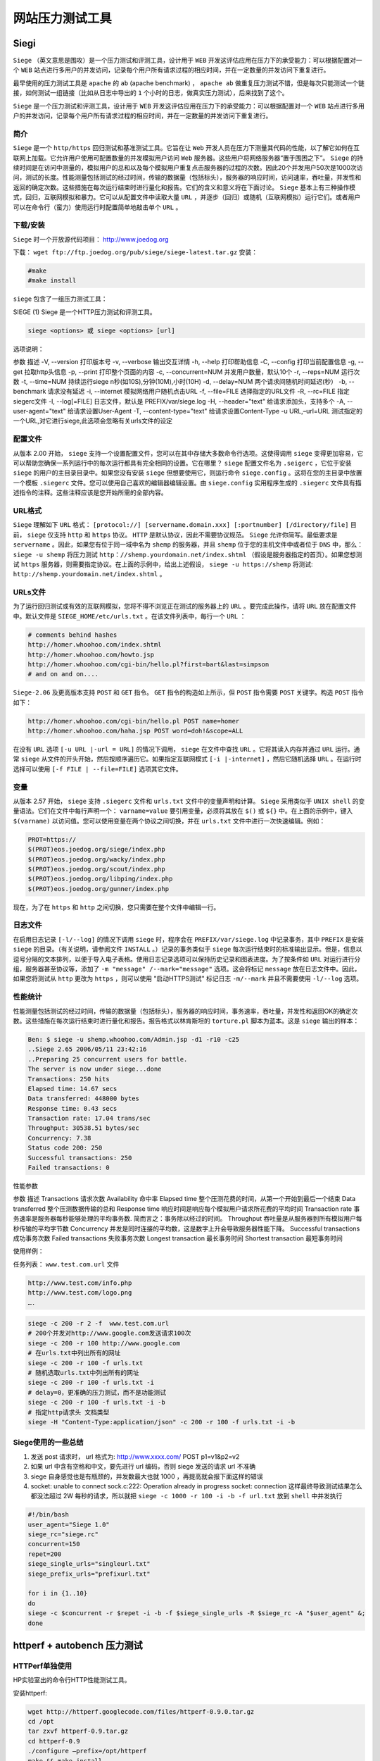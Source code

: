 ********
网站压力测试工具
********

Siegi
=====
``Siege`` （英文意思是围攻）是一个压力测试和评测工具，设计用于 ``WEB`` 开发这评估应用在压力下的承受能力：可以根据配置对一个 ``WEB`` 站点进行多用户的并发访问，记录每个用户所有请求过程的相应时间，并在一定数量的并发访问下重复进行。

最早使用的压力测试工具是 ``apache`` 的 ``ab`` (apache benchmark) ， ``apache ab`` 做重复压力测试不错，但是每次只能测试一个链接，如何测试一组链接（比如从日志中导出的 ``1`` 个小时的日志，做真实压力测试），后来找到了这个。

``Siege`` 是一个压力测试和评测工具，设计用于 ``WEB`` 开发这评估应用在压力下的承受能力：可以根据配置对一个 ``WEB`` 站点进行多用户的并发访问，记录每个用户所有请求过程的相应时间，并在一定数量的并发访问下重复进行。

简介
----
``Siege`` 是一个 ``http/https`` 回归测试和基准测试工具。它旨在让 ``Web`` 开发人员在压力下测量其代码的性能，以了解它如何在互联网上加载。它允许用户使用可配置数量的并发模拟用户访问 ``Web`` 服务器。这些用户将网络服务器“置于围困之下”。 ``Siege`` 的持续时间是在访问中测量的，模拟用户的总和以及每个模拟用户重复点击服务器的过程的次数。因此20个并发用户50次是1000次访问，测试的长度。性能测量包括测试的经过时间，传输的数据量（包括标头），服务器的响应时间，访问速率，吞吐量，并发性和返回的确定次数。这些措施在每次运行结束时进行量化和报告。它们的含义和意义将在下面讨论。 ``Siege`` 基本上有三种操作模式，回归，互联网模拟和暴力。它可以从配置文件中读取大量 ``URL`` ，并逐步（回归）或随机（互联网模拟）运行它们。或者用户可以在命令行（蛮力）使用运行时配置简单地敲击单个 ``URL`` 。

下载/安装
---------
``Siege`` 时一个开放源代码项目： http://www.joedog.org

下载： ``wget ftp://ftp.joedog.org/pub/siege/siege-latest.tar.gz``
安装：

.. code-block:: shell

	#make
	#make install

``siege`` 包含了一组压力测试工具：

SIEGE (1) Siege 是一个HTTP压力测试和评测工具。

.. code-block:: shell

    siege <options> 或 siege <options> [url]

选项说明：

参数  描述
-V, --version  打印版本号
-v, --verbose  输出交互详情
-h, --help  打印帮助信息
-C, --config  打印当前配置信息
-g, --get  拉取http头信息
-p, --print  打印整个页面的内容
-c, --concurrent=NUM  并发用户数量，默认10个
-r, --reps=NUM  运行次数
-t, --time=NUM  持续运行siege n秒(如10S),分钟(10M),小时(10H)
-d, --delay=NUM  两个请求间随机时间延迟(秒）
-b, --benchmark  请求没有延迟
-i, --internet  模拟网络用户随机点击URL
-f, --file=FILE  选择指定的URL文件
-R, --rc=FILE  指定siegerc文件
-l, --log[=FILE]  日志文件，默认是 PREFIX/var/siege.log
-H, --header="text"  给请求添加头，支持多个
-A, --user-agent="text"  给请求设置User-Agent
-T, --content-type="text"  给请求设置Content-Type
-u URL,–url=URL  测试指定的一个URL,对它进行siege,此选项会忽略有关urls文件的设定

配置文件
--------
从版本 2.00 开始， ``siege`` 支持一个设置配置文件，您可以在其中存储大多数命令行选项。这使得调用 ``siege`` 变得更加容易，它可以帮助您确保一系列运行中的每次运行都具有完全相同的设置。它在哪里？ ``siege`` 配置文件名为 ``.seigerc`` ，它位于安装 ``siege`` 的用户的主目录目录中。如果您没有安装 ``siege`` 但想要使用它，则运行命令 ``siege.config`` 。这将在您的主目录中放置一个模板 ``.siegerc`` 文件。您可以使用自己喜欢的编辑器编辑设置。由 ``siege.config`` 实用程序生成的 ``.siegerc`` 文件具有描述指令的注释。这些注释应该是您开始所需的全部内容。

URL格式
-------
``Siege`` 理解如下 ``URL`` 格式： ``[protocol://] [servername.domain.xxx] [:portnumber] [/directory/file]`` 目前， ``siege`` 仅支持 ``http`` 和 ``https`` 协议。 ``HTTP`` 是默认协议，因此不需要协议规范。 ``Siege`` 允许你简写。最低要求是 ``servername`` 。因此，如果您有位于同一域中名为 ``shemp`` 的服务器，并且 ``shemp`` 位于您的主机文件中或者位于 ``DNS`` 中，那么： ``siege -u shemp`` 将压力测试 ``http：//shemp.yourdomain.net/index.shtml`` （假设是服务器指定的首页）。如果您想测试 ``https`` 服务器，则需要指定协议。在上面的示例中，给出上述假设， ``siege -u https://shemp`` 将测试: ``http://shemp.yourdomain.net/index.shtml`` 。

URLs文件
--------
为了运行回归测试或有效的互联网模拟，您将不得不浏览正在测试的服务器上的 ``URL`` 。要完成此操作，请将 ``URL`` 放在配置文件中。默认文件是 ``SIEGE_HOME/etc/urls.txt`` 。在该文件列表中，每行一个 ``URL`` ：

.. code-block:: shell

	# comments behind hashes
	http://homer.whoohoo.com/index.shtml
	http://homer.whoohoo.com/howto.jsp
	http://homer.whoohoo.com/cgi-bin/hello.pl?first=bart&last=simpson
	# and on and on....

``Siege-2.06`` 及更高版本支持 ``POST`` 和 ``GET`` 指令。 ``GET`` 指令的构造如上所示，但 ``POST`` 指令需要 ``POST`` 关键字。构造 ``POST`` 指令如下：

.. code-block:: shell

	http://homer.whoohoo.com/cgi-bin/hello.pl POST name=homer
	http://homer.whoohoo.com/haha.jsp POST word=doh!&scope=ALL

在没有 ``URL`` 选项 ``[-u URL |-url = URL]`` 的情况下调用， ``siege`` 在文件中查找 ``URL`` 。它将其读入内存并通过 ``URL`` 运行。通常 ``siege`` 从文件的开头开始，然后按顺序遍历它。如果指定互联网模式 ``[-i |-internet]`` ，然后它随机选择 ``URL`` 。在运行时选择可以使用 ``[-f FILE | --file=FILE]`` 选项其它文件。

变量
-----
从版本 2.57 开始， ``siege`` 支持 ``.siegerc`` 文件和 ``urls.txt`` 文件中的变量声明和计算。 ``Siege`` 采用类似于 ``UNIX shell`` 的变量语法。它们在文件中每行声明一个： ``varname=value`` 要引用变量，必须将其放在 ``$()`` 或 ``${}`` 中。在上面的示例中，键入 ``$(varname)`` 以访问值。您可以使用变量在两个协议之间切换，并在 ``urls.txt`` 文件中进行一次快速编辑。例如：

.. code-block:: shell

	PROT=https://
	$(PROT)eos.joedog.org/siege/index.php
	$(PROT)eos.joedog.org/wacky/index.php
	$(PROT)eos.joedog.org/scout/index.php
	$(PROT)eos.joedog.org/libping/index.php
	$(PROT)eos.joedog.org/gunner/index.php

现在，为了在 ``https`` 和 ``http`` 之间切换，您只需要在整个文件中编辑一行。

日志文件
--------
在启用日志记录 ``[-l/--log]`` 的情况下调用 ``siege`` 时，程序会在 ``PREFIX/var/siege.log`` 中记录事务，其中 ``PREFIX`` 是安装 ``siege`` 的目录。（有关说明，请参阅文件 ``INSTALL`` 。）记录的事务类似于 ``siege`` 每次运行结束时的标准输出显示。但是，信息以逗号分隔的文本排列，以便于导入电子表格。使用日志记录选项可以保持历史记录和图表进度。为了按条件如 ``URL`` 对运行进行分组，服务器甚至协议等，添加了 ``-m "message" /--mark="message"`` 选项。这会将标记 ``message`` 放在日志文件中。因此，如果您将测试从 ``http`` 更改为 ``https`` ，则可以使用 "启动HTTPS测试" 标记日志 ``-m/--mark`` 并且不需要使用 ``-l/--log`` 选项。

性能统计
--------
性能测量包括测试的经过时间，传输的数据量（包括标头），服务器的响应时间，事务速率，吞吐量，并发性和返回OK的确定次数。这些措施在每次运行结束时进行量化和报告。报告格式以林肯斯坦的 ``torture.pl`` 脚本为蓝本。这是 ``siege`` 输出的样本：

.. code-block:: shell

	Ben: $ siege -u shemp.whoohoo.com/Admin.jsp -d1 -r10 -c25
	..Siege 2.65 2006/05/11 23:42:16
	..Preparing 25 concurrent users for battle.
	The server is now under siege...done
	Transactions: 250 hits
	Elapsed time: 14.67 secs
	Data transferred: 448000 bytes
	Response time: 0.43 secs
	Transaction rate: 17.04 trans/sec
	Throughput: 30538.51 bytes/sec
	Concurrency: 7.38
	Status code 200: 250
	Successful transactions: 250
	Failed transactions: 0


性能参数

参数  描述
Transactions  请求次数
Availability  命中率
Elapsed time  整个压测花费的时间，从第一个开始到最后一个结束
Data transferred  整个压测数据传输的总和
Response time  响应时间是响应每个模拟用户请求所花费的平均时间
Transaction rate  事务速率是服务器每秒能够处理的平均事务数. 简而言之：事务除以经过的时间。
Throughput  吞吐量是从服务器到所有模拟用户每秒传输的平均字节数
Concurrency  并发是同时连接的平均数，这是数字上升会导致服务器性能下降。
Successful transactions  成功事务次数
Failed transactions  失败事务次数
Longest transaction  最长事务时间
Shortest transaction  最短事务时间

使用样例：

任务列表： ``www.test.com.url`` 文件

.. code-block:: shell

	http://www.test.com/info.php
	http://www.test.com/logo.png
	….

.. code-block:: shell

    siege -c 200 -r 2 -f  www.test.com.url
    # 200个并发对http://www.google.com发送请求100次
    siege -c 200 -r 100 http://www.google.com
    # 在urls.txt中列出所有的网址
    siege -c 200 -r 100 -f urls.txt
    # 随机选取urls.txt中列出所有的网址
    siege -c 200 -r 100 -f urls.txt -i
    # delay=0，更准确的压力测试，而不是功能测试
    siege -c 200 -r 100 -f urls.txt -i -b
    # 指定http请求头 文档类型
    siege -H "Content-Type:application/json" -c 200 -r 100 -f urls.txt -i -b

Siege使用的一些总结
------------------

1. 发送 post 请求时， url 格式为: http://www.xxxx.com/ POST p1=v1&p2=v2
2. 如果 url 中含有空格和中文，要先进行 url 编码，否则 siege 发送的请求 url 不准确
3. siege 自身感觉也是有瓶颈的，并发数最大也就 1000 ，再提高就会报下面这样的错误
4. socket: unable to connect sock.c:222: Operation already in progress socket: connection 这样最终导致测试结果怎么都没法超过 2W 每秒的请求，所以就把 ``siege -c 1000 -r 100 -i -b -f url.txt`` 放到 ``shell`` 中并发执行

.. code-block:: shell

	#!/bin/bash
	user_agent="Siege 1.0"
	siege_rc="siege.rc"
	concurrent=150
	repet=200
	siege_single_urls="singleurl.txt"
	siege_prefix_urls="prefixurl.txt"

	for i in {1..10}
	do
	siege -c $concurrent -r $repet -i -b -f $siege_single_urls -R $siege_rc -A "$user_agent" &;
	done


httperf + autobench  压力测试
=============================

HTTPerf单独使用
---------------
HP实验室出的命令行HTTP性能测试工具。

安装httperf:

.. code-block:: shell

	wget http://httperf.googlecode.com/files/httperf-0.9.0.tar.gz
	cd /opt
	tar zxvf httperf-0.9.tar.gz
	cd httperf-0.9
	./configure –prefix=/opt/httperf
	make && make install

``httpref`` 是通过命令行来调用。它有如下参数

.. code-block:: shell

	httperf --help
	Usage: httperf [-hdvV] [--add-header S] [--burst-length N] [--client N/N]
	        [--close-with-reset] [--debug N] [--failure-status N]
	        [--help] [--hog] [--http-version S] [--max-connections N]
	        [--max-piped-calls N] [--method S] [--no-host-hdr]
	        [--num-calls N] [--num-conns N] [--period [d|u|e]T1[,T2]]
	        [--port N] [--print-reply [header|body]] [--print-request [header|body]]
	        [--rate X] [--recv-buffer N] [--retry-on-failure] [--send-buffer N]
	        [--server S] [--server-name S] [--session-cookies]
	        [--ssl] [--ssl-ciphers L] [--ssl-no-reuse]
	        [--think-timeout X] [--timeout X] [--uri S] [--verbose] [--version]
	        [--wlog y|n,file] [--wsess N,N,X] [--wsesslog N,X,file]
	        [--wset N,X]

其中常用的参数的含义：

- ``--server S``  web服务器地址
- ``--num-conns N`` 测试联接数
- ``--num-calls N`` 每连接中发起联接数，一般是1
- ``--rate N`` 每秒请求数
- ``--port N`` 测试端口
- ``−−method S`` 测试HTTP方法，默认为GET
- ``--uri S`` 测试网页，默认为/
- ``--timeout N`` 等待服务器响应时间

测试本地嵌入式 ``Web`` 服务器 ``BOA`` 性能。

.. code-block:: shell

    httperf --server 127.0.0.1 --port 8080 --num-conns 200 --timeout 5 --uri /index.html

HTTPerf+Autobench
-----------------
每次设置 ``HTTPerf`` 参数来测试实在麻烦，因此 ``autobench`` 就派上用场了。 ``autobench`` 是一个自动测试工具(用的是Perl脚本）,用它来调用 ``httperf`` 来测试，省事多了。在他的官网上，也强调与 ``httperf`` 的配合。

安装autobench包：

.. code-block:: shell

	# yum install gd gnuplot pcre pcre-devel texinfo -y
	# wget http://www.xenoclast.org/autobench/downloads/autobench-2.1.2.tar.gz
	# tar zxvf autobench-2.1.2.tar.gz
	# cd autobench-2.1.2
	# make && make install
	# sed -i 's/postscript color/png xffffff/g' /usr/local/bin/bench2graph （修改bench2graph脚本，否则生成的图像背景有问题）

``autobench`` 是一款基于 ``httperf`` 的 ``Perl`` 脚本。它会在一次测试中调用多次 ``httperf`` 来对 ``web`` 服务器进行测试，每次会按照给定的参数增加并发连接数，将 ``httperf`` 的测试结果保存为 ``CSV`` 格式的文件，该文件可以被 ``Excel`` 直接读取，方便生成测试报告。借助于 ``autobench`` 自带的 ``bench2graph`` 工具可以生成漂亮的测试结果对比图。

单机测试模式

测试单台主机,以下是官网样例

.. code-block:: shell

    autobench --single_host --host1 www.test.com --uri1 /10K --quiet\
          --low_rate 20 --high_rate 200 --rate_step 20 --num_call 10\
          --num_conn 5000 --timeout 5 --file results.tsv

其参数含义

- ``--signle_host`` 只测单机
- ``--host1`` 测试主机地址
- ``--uri1 host1`` 测试URI
- ``--quiet`` 安静模式
- ``--low_rate`` 测试时最低请求数(指 httperf)
- ``--hight_rate`` 测试时最高请求数
- ``--rate_step`` 每次测试请求数增加步长
- ``--num-call`` 同httperf
- ``--num_conn`` 同httperf
- ``--file`` 测试结果输出的 tsv文件

对 boa 的进行自动测试。

.. code-block:: shell

    autobench --single_host --host1 127.0.0.1 --uri1 /index.html --port1 8080 --quiet --low_rate 20 --high_rate 200 --rate_step 20 --num_call 1 --num_conn 500 --timeout 5 --file results.tsv

双机测试模式

``autobench`` 还能做两机对比测试，这样可以在同等网络条件下，测试两台服务器性能。它主要用增加几个参数

关掉 ``--single_host`` 参数，增加 ``--host2 --uri2 --port2`` 几个参数即可。

Webbench
========




apache下的ab测试
================
https://blog.csdn.net/u011277123/article/details/78913649






